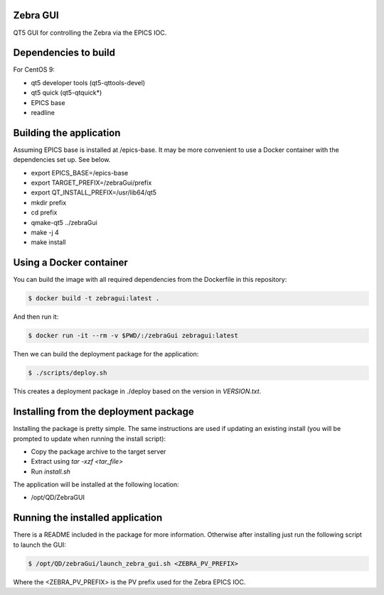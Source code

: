 Zebra GUI
---------

QT5 GUI for controlling the Zebra via the EPICS IOC.


Dependencies to build
---------------------

For CentOS 9:

- qt5 developer tools (qt5-qttools-devel)
- qt5 quick (qt5-qtquick*)
- EPICS base
- readline


Building the application
------------------------

Assuming EPICS base is installed at /epics-base. It may be more
convenient to use a Docker container with the dependencies set up. See below.

- export EPICS_BASE=/epics-base
- export TARGET_PREFIX=/zebraGui/prefix
- export QT_INSTALL_PREFIX=/usr/lib64/qt5
- mkdir prefix
- cd prefix
- qmake-qt5 ../zebraGui
- make -j 4
- make install


Using a Docker container
------------------------

You can build the image with all required dependencies from the Dockerfile in
this repository:

.. code::

    $ docker build -t zebragui:latest .


And then run it:

.. code::

    $ docker run -it --rm -v $PWD/:/zebraGui zebragui:latest


Then we can build the deployment package for the application:

.. code::

    $ ./scripts/deploy.sh


This creates a deployment package in ./deploy based on the
version in `VERSION.txt`.


Installing from the deployment package
--------------------------------------

Installing the package is pretty simple. The same instructions are used if
updating an existing install (you will be prompted to update when running
the install script):

- Copy the package archive to the target server
- Extract using `tar -xzf <tar_file>`
- Run `install.sh`

The application will be installed at the following location:

- /opt/QD/ZebraGUI


Running the installed application
---------------------------------

There is a README included in the package for more information. Otherwise
after installing just run the following script to launch the GUI:

.. code::

    $ /opt/QD/zebraGui/launch_zebra_gui.sh <ZEBRA_PV_PREFIX>

Where the <ZEBRA_PV_PREFIX> is the PV prefix used for the Zebra EPICS IOC.
